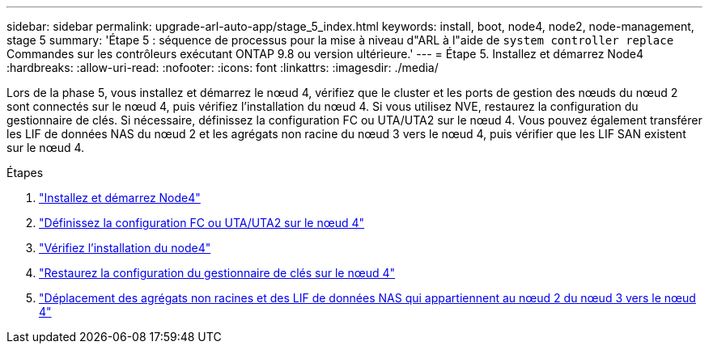 ---
sidebar: sidebar 
permalink: upgrade-arl-auto-app/stage_5_index.html 
keywords: install, boot, node4, node2, node-management, stage 5 
summary: 'Étape 5 : séquence de processus pour la mise à niveau d"ARL à l"aide de `system controller replace` Commandes sur les contrôleurs exécutant ONTAP 9.8 ou version ultérieure.' 
---
= Étape 5. Installez et démarrez Node4
:hardbreaks:
:allow-uri-read: 
:nofooter: 
:icons: font
:linkattrs: 
:imagesdir: ./media/


[role="lead"]
Lors de la phase 5, vous installez et démarrez le nœud 4, vérifiez que le cluster et les ports de gestion des nœuds du nœud 2 sont connectés sur le nœud 4, puis vérifiez l'installation du nœud 4. Si vous utilisez NVE, restaurez la configuration du gestionnaire de clés. Si nécessaire, définissez la configuration FC ou UTA/UTA2 sur le nœud 4. Vous pouvez également transférer les LIF de données NAS du nœud 2 et les agrégats non racine du nœud 3 vers le nœud 4, puis vérifier que les LIF SAN existent sur le nœud 4.

.Étapes
. link:install_boot_node4.html["Installez et démarrez Node4"]
. link:set_fc_or_uta_uta2_config_node4.html["Définissez la configuration FC ou UTA/UTA2 sur le nœud 4"]
. link:verify_node4_installation.html["Vérifiez l'installation du node4"]
. link:restore_key-manager_config_node4.html["Restaurez la configuration du gestionnaire de clés sur le nœud 4"]
. link:move_non_root_aggr_and_nas_data_lifs_node2_from_node3_to_node4.html["Déplacement des agrégats non racines et des LIF de données NAS qui appartiennent au nœud 2 du nœud 3 vers le nœud 4"]

